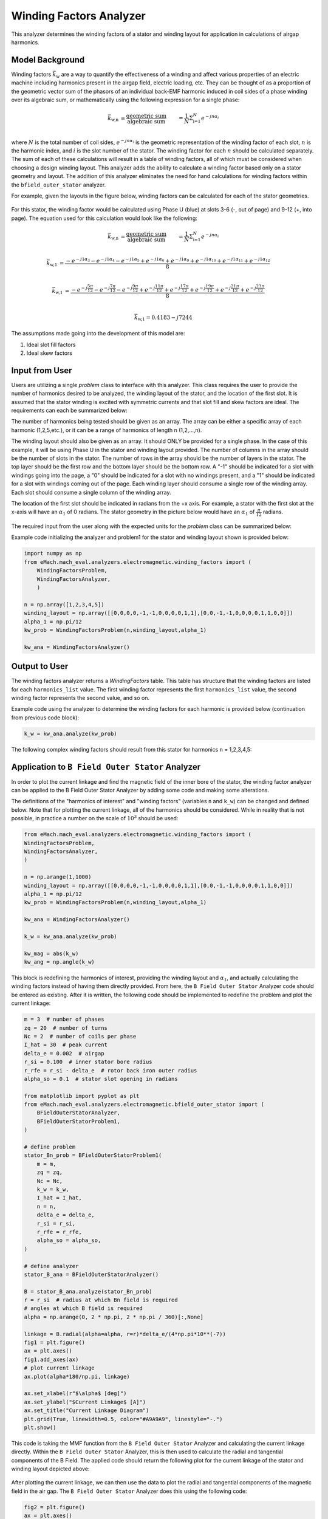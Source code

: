 Winding Factors Analyzer
##########################################

This analyzer determines the winding factors of a stator and winding layout for application in calculations of airgap harmonics.

Model Background
****************

Winding factors :math:`\bar{k}_\text{w}` are a way to quantify the effectiveness of a winding and affect various properties of an electric machine including
harmonics present in the airgap field, electric loading, etc. They can be thought of as a proportion of the geometric vector sum of the phasors of an individual 
back-EMF harmonic induced in coil sides of a phase winding over its algebraic sum, or mathematically using the following expression for a single phase:

.. math::

    \bar{k}_\text{w,n} &= \frac{\text{geometric sum}}{\text{algebraic sum}} &= \frac{1}{N} \Sigma_\text{i=1}^N e^{-jn\alpha_i} \\

where :math:`N` is the total number of coil sides, :math:`e^{-jn\alpha_i}` is the geometric representation of the winding factor of each slot, :math:`n` 
is the harmonic index, and :math:`i` is the slot number of the stator. The winding factor for each :math:`n` should be calculated separately. The sum of each 
of these calculations will result in a table of winding factors, all of which must be considered when choosing a design winding layout. This analyzer adds the 
ability to calculate a winding factor based only on a stator geometry and layout. The addition of this analyzer eliminates the need for hand calculations for 
winding factors within the ``bfield_outer_stator`` analyzer.

For example, given the layouts in the figure below, winding factors can be calculated for each of the stator geometries.

.. figure:: ./Images/Stator_Diagram.svg
   :alt: Stator Diagram
   :align: center
   :width: 500 

For this stator, the winding factor would be calculated using Phase U (blue) at slots 3-6 (-, out of page) and 9-12 (+, into page). The equation used for this 
calculation would look like the following:

.. math::

    \bar{k}_\text{w,n} &= \frac{\text{geometric sum}}{\text{algebraic sum}} &= \frac{1}{N} \Sigma_\text{i=1}^N e^{-jn\alpha_i} \\

.. math::
    \bar{k}_\text{w,1} &= \frac{-e^{-j1\alpha_3} - e^{-j1\alpha_4} - e^{-j1\alpha_5} + e^{-j1\alpha_6} + e^{-j1\alpha_9} + e^{-j1\alpha_{10}} 
    + e^{-j1\alpha_{11}} + e^{-j1\alpha_{12}}}{8} \\

.. math::
    \bar{k}_\text{w,1} &= \frac{-e^{-j\frac{5\pi}{12}} - e^{-j\frac{7\pi}{12}} - e^{-j\frac{9\pi}{12}} + e^{-j\frac{11\pi}{12}} + e^{-j\frac{17\pi}{12}} 
    + e^{-j\frac{19\pi}{12}} + e^{-j\frac{21\pi}{12}} + e^{-j\frac{23\pi}{12}}}{8} \\

.. math::
    \bar{k}_\text{w,1} = 0.4183 - j7244

The assumptions made going into the development of this model are:

1. Ideal slot fill factors
2. Ideal skew factors

Input from User
***************

Users are utilizing a single `problem` class to interface with this analyzer. This class requires the user to provide the number of harmonics desired to
be analyzed, the winding layout of the stator, and the location of the first slot. It is assumed that the stator winding is excited with symmetric currents
and that slot fill and skew factors are ideal. The requirements can each be summarized below:

The number of harmonics being tested should be given as an array. The array can be either a specific array of each harmonic (1,2,5,etc.), or it can be a range 
of harmonics of length n (1,2,...,n).

The winding layout should also be given as an array. It should ONLY be provided for a single phase. In the case of this example, it will be using Phase U in the 
stator and winding layout provided. The number of columns in the array should be the number of slots in the stator. The number of rows in the array should be the 
number of layers in the stator. The top layer should be the first row and the bottom layer should be the bottom row. A "-1" should be indicated for a slot with 
windings going into the page, a "0" should be indicated for a slot with no windings present, and a "1" should be indicated for a slot with windings coming out 
of the page. Each winding layer should consume a single row of the winding array. Each slot should consume a single column of the winding array.

The location of the first slot should be indicated in radians from the +x axis. For example, a stator with the first slot at the x-axis will have an 
:math:`\alpha_\text{1}` of 0 radians. The stator geometry in the picture below would have an :math:`\alpha_\text{1}` of :math:`\frac{\pi}{12}` radians.

.. figure:: ./Images/Winding_Diagram.svg
   :alt: Slot_Angles
   :align: center
   :width: 500 

The required input from the user along with the expected units for the `problem` class can be summarized below:

.. csv-table:: `OuterStatorBnfieldProblem1`
   :file: input_winding_factors.csv
   :widths: 70, 70, 30
   :header-rows: 1

Example code initializing the analyzer and problem1 for the stator and winding layout shown is provided below:

.. code-block:: python

    import numpy as np
    from eMach.mach_eval.analyzers.electromagnetic.winding_factors import (
        WindingFactorsProblem,
        WindingFactorsAnalyzer,
        )

    n = np.array([1,2,3,4,5])
    winding_layout = np.array([[0,0,0,0,-1,-1,0,0,0,0,1,1],[0,0,-1,-1,0,0,0,0,1,1,0,0]])
    alpha_1 = np.pi/12
    kw_prob = WindingFactorsProblem(n,winding_layout,alpha_1)

    kw_ana = WindingFactorsAnalyzer()

Output to User
***************
The winding factors analyzer returns a `WindingFactors` table. This table has structure that the winding factors are listed for each ``harmonics_list`` value. The 
first winding factor represents the first ``harmonics_list`` value, the second winding factor represents the second value, and so on.

Example code using the analyzer to determine the winding factors for each harmonic is provided below (continuation from previous code block):

.. code-block:: python

    k_w = kw_ana.analyze(kw_prob)

The following complex winding factors should result from this stator for harmonics ``n`` = 1,2,3,4,5:

.. csv-table:: `WindingFactors`
   :file: output_winding_factors_analyzer.csv
   :widths: 30, 30, 30
   :header-rows: 1

Application to ``B Field Outer Stator`` Analyzer
************************************************

In order to plot the current linkage and find the magnetic field of the inner bore of the stator, the winding factor analyzer can be applied to the B Field Outer
Stator Analyzer by adding some code and making some alterations. 

The definitions of the "harmonics of interest" and "winding factors" (variables ``n`` and ``k_w``) can be changed and defined below. Note that for plotting the current
linkage, all of the harmonics should be considered. While in reality that is not possible, in practice a number on the scale of :math:`10^3` should be used:

.. code-block:: python

    from eMach.mach_eval.analyzers.electromagnetic.winding_factors import (
    WindingFactorsProblem,
    WindingFactorsAnalyzer,
    )

    n = np.arange(1,1000)
    winding_layout = np.array([[0,0,0,0,-1,-1,0,0,0,0,1,1],[0,0,-1,-1,0,0,0,0,1,1,0,0]])
    alpha_1 = np.pi/12
    kw_prob = WindingFactorsProblem(n,winding_layout,alpha_1)

    kw_ana = WindingFactorsAnalyzer()

    k_w = kw_ana.analyze(kw_prob)

    kw_mag = abs(k_w)
    kw_ang = np.angle(k_w)

This block is redefining the harmonics of interest, providing the winding layout and :math:`\alpha_\text{1}`, and actually calculating the winding factors instead
of having them directly provided. From here, the ``B Field Outer Stator`` Analyzer code should be entered as existing. After it is written, the following code should 
be implemented to redefine the problem and plot the current linkage:

.. code-block:: python

    m = 3  # number of phases
    zq = 20  # number of turns
    Nc = 2  # number of coils per phase
    I_hat = 30  # peak current
    delta_e = 0.002  # airgap
    r_si = 0.100  # inner stator bore radius
    r_rfe = r_si - delta_e  # rotor back iron outer radius
    alpha_so = 0.1  # stator slot opening in radians

    from matplotlib import pyplot as plt
    from eMach.mach_eval.analyzers.electromagnetic.bfield_outer_stator import (
        BFieldOuterStatorAnalyzer,
        BFieldOuterStatorProblem1,
    )

    # define problem
    stator_Bn_prob = BFieldOuterStatorProblem1(
        m = m,
        zq = zq,
        Nc = Nc,
        k_w = k_w,
        I_hat = I_hat,
        n = n,
        delta_e = delta_e,
        r_si = r_si,
        r_rfe = r_rfe,
        alpha_so = alpha_so,
    )

    # define analyzer
    stator_B_ana = BFieldOuterStatorAnalyzer()

    B = stator_B_ana.analyze(stator_Bn_prob)
    r = r_si  # radius at which Bn field is required
    # angles at which B field is required
    alpha = np.arange(0, 2 * np.pi, 2 * np.pi / 360)[:,None]

    linkage = B.radial(alpha=alpha, r=r)*delta_e/(4*np.pi*10**(-7))
    fig1 = plt.figure()
    ax = plt.axes()
    fig1.add_axes(ax)
    # plot current linkage
    ax.plot(alpha*180/np.pi, linkage)

    ax.set_xlabel(r"$\alpha$ [deg]")
    ax.set_ylabel("$Current Linkage$ [A]")
    ax.set_title("Current Linkage Diagram")
    plt.grid(True, linewidth=0.5, color="#A9A9A9", linestyle="-.")
    plt.show()

This code is taking the MMF function from the ``B Field Outer Stator`` Analyzer and calculating the current linkage directly. Within the ``B Field Outer Stator`` Analyzer,
this is then used to calculate the radial and tangential components of the B Field. The applied code should return the following plot for the current linkage of the 
stator and winding layout depicted above:

.. figure:: ./Images/Current_Linkage_Plot.png
   :alt: Current_Linkage 
   :align: center
   :width: 500

After plotting the current linkage, we can then use the data to plot the radial and tangential components of the magnetic field in the air gap. The ``B Field Outer Stator``
Analyzer does this using the following code:

.. code-block:: python

    fig2 = plt.figure()
    ax = plt.axes()
    fig2.add_axes(ax)
    # plot radial B fields
    ax.plot(alpha*180/np.pi, B.radial(alpha=alpha, r=r))
    # plot tangential B fields
    ax.plot(alpha*180/np.pi, B.tan(alpha=alpha))

    # sniff test for checking if fields are right. Below value should be very close to 0
    tor = B.radial(alpha=alpha, r=r) * B.tan(alpha=alpha)
    #print(np.sum(tor))

    ax.set_xlabel(r"$\alpha$ [deg]")
    ax.set_ylabel("$B$ [T]")
    ax.set_title("$B_n$ and $B_{tan}$ across airgap")
    plt.legend(["$B_n$", "$B_{tan}$"], fontsize=8)
    plt.grid(True, linewidth=0.5, color="#A9A9A9", linestyle="-.")
    plt.show()

This code will result in the following plots for the magnetic field in the air gap:

.. figure:: ./Images/B_Field_Plot.png
   :alt: B_FIeld
   :align: center
   :width: 500